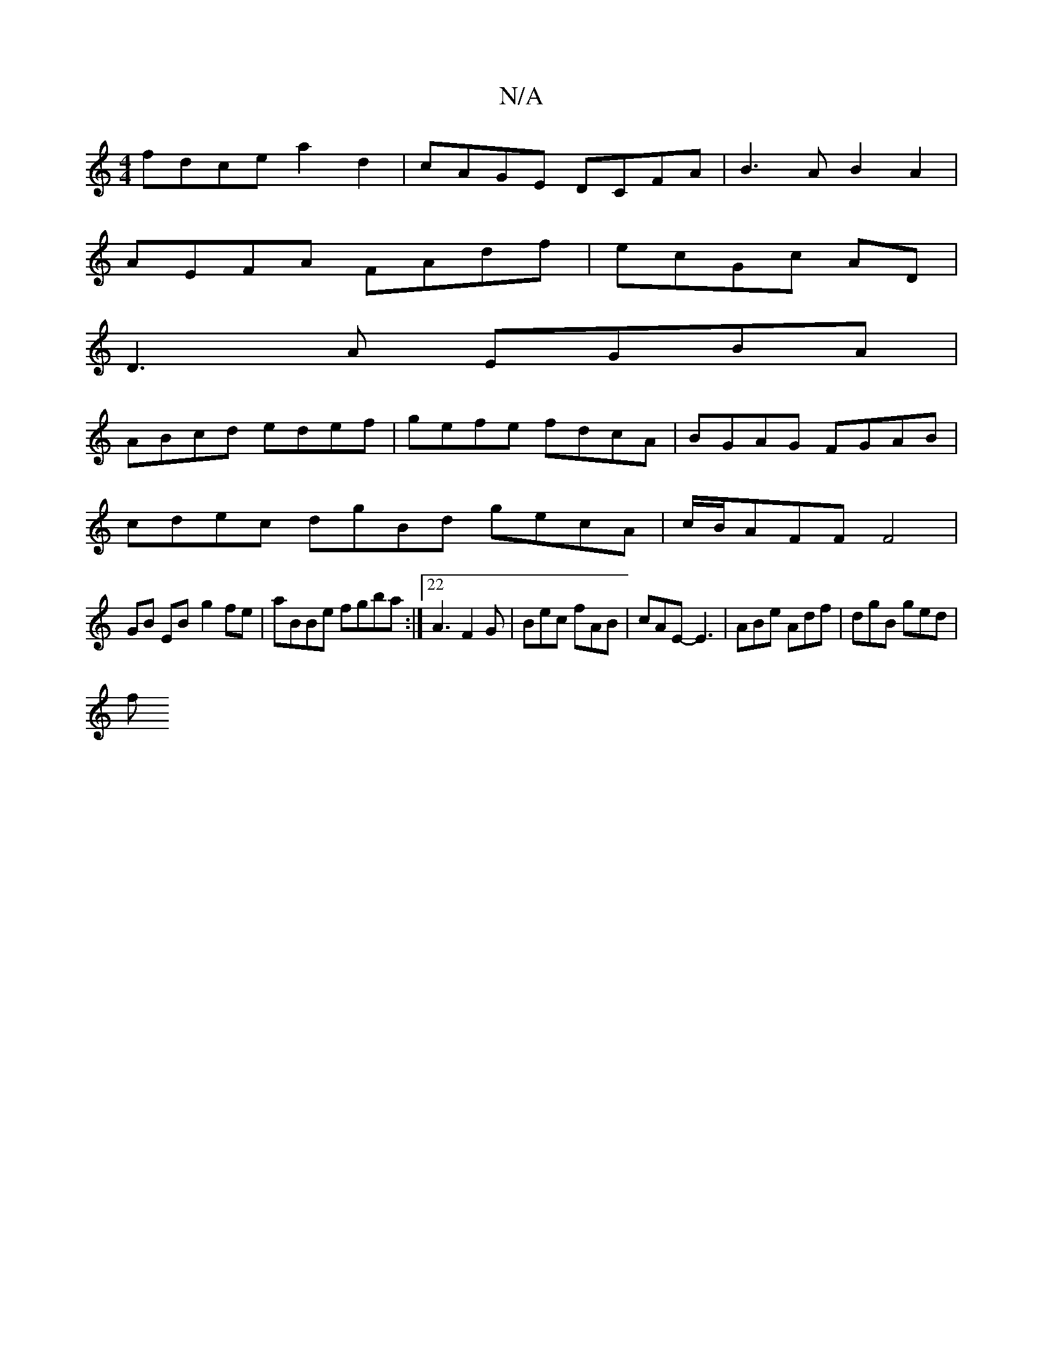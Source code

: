 X:1
T:N/A
M:4/4
R:N/A
K:Cmajor
 fdce a2 d2 | cAGE DCFA | B3A B2A2 |
AEFA FAdf |ecGc AD |
D3 A EGBA |
ABcd edef | gefe fdcA | BGAG FGAB |
cdec dgBd gecA|c/B/AFF F4 |
GB EB- g2fe|aBBe fgba :|22A3F2G|Bec fAB|cAE- E3|ABe Adf|dgB ged|
f
